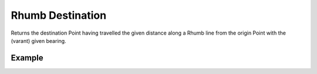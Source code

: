 Rhumb Destination
=================
Returns the destination Point having travelled the given distance along a Rhumb line from the origin Point with the (varant) given bearing.


Example
-------

.. jupyter-execute::

    import json
    from turfpy.measurement import rhumb_destination
    from geojson import Point, Feature
    start = Feature(geometry=Point([-75.343, 39.984]), properties={"marker-color": "F00"})
    distance = 50
    bearing = 90
    rd = rhumb_destination(start, distance, bearing, {'units':'mi', 'properties': {"marker-color": "F00"}})
    print(json.dumps(rd, indent=2, sort_keys=True))
